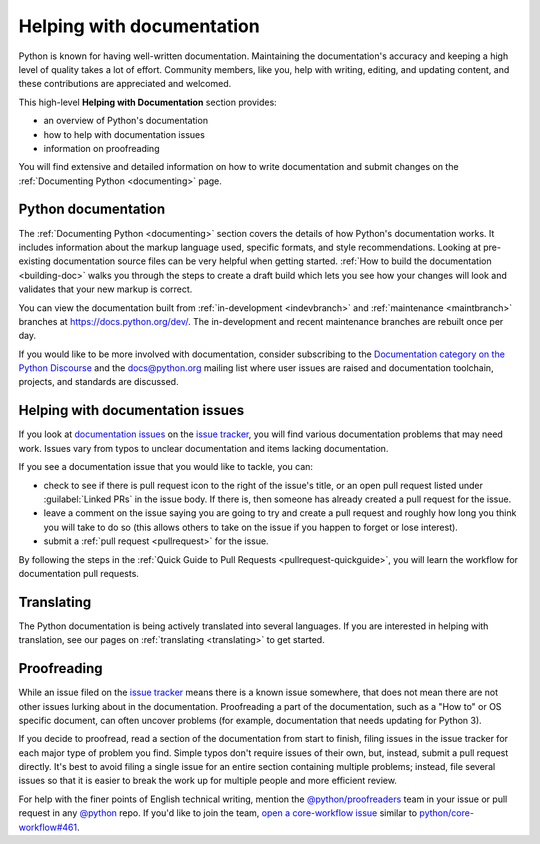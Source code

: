 .. _help-documenting:
.. _docquality:

==========================
Helping with documentation
==========================

Python is known for having well-written documentation. Maintaining the
documentation's accuracy and keeping a high level of quality takes a lot of
effort. Community members, like you, help with writing, editing, and updating
content, and these contributions are appreciated and welcomed.

This high-level **Helping with Documentation** section provides:

* an overview of Python's documentation
* how to help with documentation issues
* information on proofreading

You will find extensive and detailed information on how to write documentation
and submit changes on the :ref:`Documenting Python <documenting>` page.


Python documentation
====================

The :ref:`Documenting Python <documenting>` section covers the details of how
Python's documentation works. It includes information about the markup
language used, specific formats, and style recommendations. Looking at
pre-existing documentation source files can be very helpful when getting
started. :ref:`How to build the documentation <building-doc>` walks you through
the steps to create a draft build which lets you see how your changes will look
and validates that your new markup is correct.

You can view the documentation built from :ref:`in-development <indevbranch>`
and :ref:`maintenance <maintbranch>` branches at https://docs.python.org/dev/.
The in-development and recent maintenance branches are rebuilt once per day.

If you would like to be more involved with documentation, consider subscribing
to the `Documentation category on the Python Discourse
<https://discuss.python.org/c/documentation/26>`_ and the
`docs@python.org <https://mail.python.org/mailman3/lists/docs.python.org/>`_ mailing list
where user issues are raised and documentation toolchain, projects, and standards
are discussed.


Helping with documentation issues
=================================

If you look at `documentation issues`_ on the `issue tracker`_, you
will find various documentation problems that may need work. Issues vary from
typos to unclear documentation and items lacking documentation.

If you see a documentation issue that you would like to tackle, you can:

* check to see if there is pull request icon to the right of the issue's title,
  or an open pull request listed under :guilabel:`Linked PRs` in the issue body.
  If there is, then someone has already created a pull
  request for the issue.
* leave a comment on the issue saying you are going to try and create a pull
  request and roughly how long you think you will take to do so (this allows
  others to take on the issue if you happen to forget or lose interest).
* submit a :ref:`pull request <pullrequest>` for the issue.

By following the steps in the :ref:`Quick Guide to Pull Requests <pullrequest-quickguide>`,
you will learn the workflow for documentation pull requests.

.. _documentation issues: https://github.com/python/cpython/issues?q=is%3Aissue+is%3Aopen+label%3Adocs


Translating
===========

The Python documentation is being actively translated into several languages.
If you are interested in helping with translation, see our pages on
:ref:`translating <translating>` to get started.


Proofreading
============

While an issue filed on the `issue tracker`_ means there is a known issue
somewhere, that does not mean there are not other issues lurking about in the
documentation. Proofreading a part of the documentation, such as a "How to" or
OS specific document, can often uncover problems (for example, documentation that
needs updating for Python 3).

If you decide to proofread, read a section of the documentation from start
to finish, filing issues in the issue tracker for each major type of problem
you find. Simple typos don't require issues of their own, but, instead, submit
a pull request directly. It's best to avoid filing a single issue for an entire
section containing multiple problems; instead, file several issues so that it
is easier to break the work up for multiple people and more efficient review.

For help with the finer points of English technical writing, mention the
`@python/proofreaders <https://github.com/orgs/python/teams/proofreaders>`__
team in your issue or pull request in any `@python <https://github.com/python/>`__
repo. If you'd like to join the team,
`open a core-workflow issue <https://github.com/python/core-workflow/issues/new/choose>`__
similar to
`python/core-workflow#461 <https://github.com/python/core-workflow/issues/461>`__.

.. _issue tracker: https://github.com/python/cpython/issues
